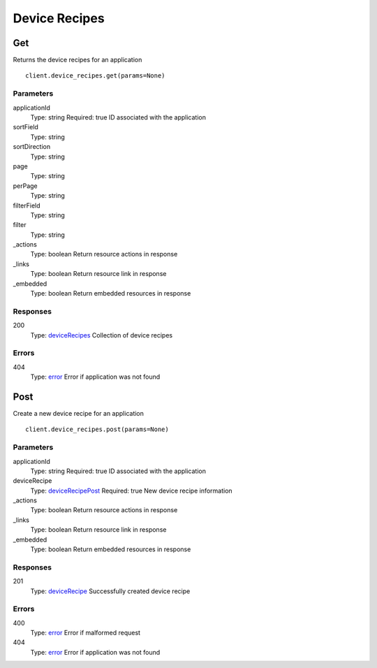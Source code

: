 Device Recipes
==============


Get
---

Returns the device recipes for an application

::

    client.device_recipes.get(params=None)


Parameters
**********

applicationId
    Type: string
    Required: true
    ID associated with the application

sortField
    Type: string
    

sortDirection
    Type: string
    

page
    Type: string
    

perPage
    Type: string
    

filterField
    Type: string
    

filter
    Type: string
    

_actions
    Type: boolean
    Return resource actions in response

_links
    Type: boolean
    Return resource link in response

_embedded
    Type: boolean
    Return embedded resources in response


Responses
*********

200
    Type: `deviceRecipes <_schemas.rst#deviceRecipes>`_
    Collection of device recipes


Errors
******

404
    Type: `error <_schemas.rst#error>`_
    Error if application was not found


Post
----

Create a new device recipe for an application

::

    client.device_recipes.post(params=None)


Parameters
**********

applicationId
    Type: string
    Required: true
    ID associated with the application

deviceRecipe
    Type: `deviceRecipePost <_schemas.rst#deviceRecipePost>`_
    Required: true
    New device recipe information

_actions
    Type: boolean
    Return resource actions in response

_links
    Type: boolean
    Return resource link in response

_embedded
    Type: boolean
    Return embedded resources in response


Responses
*********

201
    Type: `deviceRecipe <_schemas.rst#deviceRecipe>`_
    Successfully created device recipe


Errors
******

400
    Type: `error <_schemas.rst#error>`_
    Error if malformed request

404
    Type: `error <_schemas.rst#error>`_
    Error if application was not found
